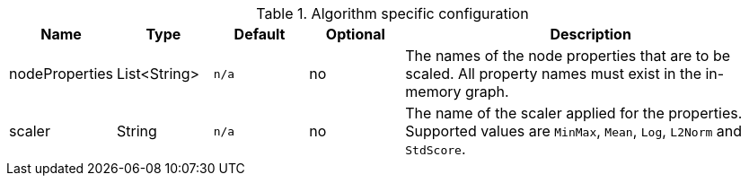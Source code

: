 .Algorithm specific configuration
[opts="header",cols="1,1,1m,1,4"]
|===
| Name           | Type         | Default | Optional | Description
| nodeProperties | List<String> | n/a     | no       | The names of the node properties that are to be scaled. All property names must exist in the in-memory graph.
| scaler         | String       | n/a     | no       | The name of the scaler applied for the properties. Supported values are `MinMax`, `Mean`, `Log`, `L2Norm` and `StdScore`.
|===
